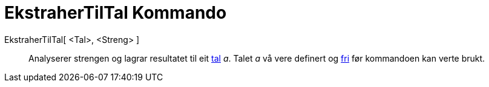 = EkstraherTilTal Kommando
:page-en: commands/ParseToNumber
ifdef::env-github[:imagesdir: /nn/modules/ROOT/assets/images]

EkstraherTilTal[ <Tal>, <Streng> ]::
  Analyserer strengen og lagrar resultatet til eit xref:/Tal_og_vinklar.adoc[tal] _a_. Talet _a_ vå vere definert og
  xref:/Frie_objekt_avhengige_objekt_og_hjelpeobjekt.adoc[fri] før kommandoen kan verte brukt.

